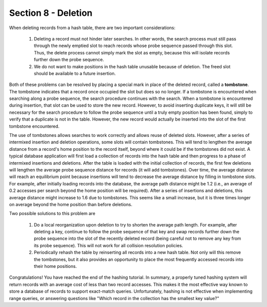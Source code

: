 Section 8 - Deletion
====================

When deleting records from a hash table, there are two important considerations:

   #. Deleting a record must not hinder later searches. In other words, the search process must still pass through the newly emptied slot to reach records whose probe sequence passed through this slot. Thus, the delete process cannot simply mark the slot as empty, because this will isolate records further down the probe sequence.

   #. We do not want to make positions in the hash table unusable because of deletion. The freed slot should be available to a future insertion.
      
Both of these problems can be resolved by placing a special mark in place of the deleted record, called a **tombstone**. The tombstone indicates that a record once occupied the slot but does so no longer. If a tombstone is encountered when searching along a probe sequence, the search procedure continues with the search. When a tombstone is encountered during insertion, that slot can be used to store the new record. However, to avoid inserting duplicate keys, it will still be necessary for the search procedure to follow the probe sequence until a truly empty position has been found, simply to verify that a duplicate is not in the table. However, the new record would actually be inserted into the slot of the first tombstone encountered.

The use of tombstones allows searches to work correctly and allows reuse of deleted slots. However, after a series of intermixed insertion and deletion operations, some slots will contain tombstones. This will tend to lengthen the average distance from a record's home position to the record itself, beyond where it could be if the tombstones did not exist. A typical database application will first load a collection of records into the hash table and then progress to a phase of intermixed insertions and deletions. After the table is loaded with the initial collection of records, the first few deletions will lengthen the average probe sequence distance for records (it will add tombstones). Over time, the average distance will reach an equilibrium point because insertions will tend to decrease the average distance by filling in tombstone slots. For example, after initially loading records into the database, the average path distance might be 1.2 (i.e., an average of 0.2 accesses per search beyond the home position will be required). After a series of insertions and deletions, this average distance might increase to 1.6 due to tombstones. This seems like a small increase, but it is three times longer on average beyond the home position than before deletions.

Two possible solutions to this problem are

   #. Do a local reorganization upon deletion to try to shorten the average path length. For example, after deleting a key, continue to follow the probe sequence of that key and swap records further down the probe sequence into the slot of the recently deleted record (being careful not to remove any key from its probe sequence). This will not work for all collision resolution policies.
      
   #. Periodically rehash the table by reinserting all records into a new hash table. Not only will this remove the tombstones, but it also provides an opportunity to place the most frequently accessed records into their home positions.

Congratulations! You have reached the end of the hashing tutorial. In summary, a properly tuned hashing system will return records with an average cost of less than two record accesses. This makes it the most effective way known to store a database of records to support exact-match queries. Unfortunately, hashing is not effective when implementing range queries, or answering questions like "Which record in the collection has the smallest key value?"